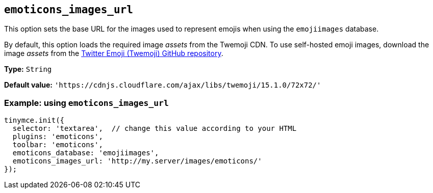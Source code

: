 [[emoticons_images_url]]
== `+emoticons_images_url+`

This option sets the base URL for the images used to represent emojis when using the `+emojiimages+` database.

By default, this option loads the required image _assets_ from the Twemoji CDN. To use self-hosted emoji images, download the image _assets_ from the https://github.com/jdecked/twemoji/#download[Twitter Emoji (Twemoji) GitHub repository].

*Type:* `+String+`

*Default value:* `+'https://cdnjs.cloudflare.com/ajax/libs/twemoji/15.1.0/72x72/'+`

=== Example: using `+emoticons_images_url+`

[source,js]
----
tinymce.init({
  selector: 'textarea',  // change this value according to your HTML
  plugins: 'emoticons',
  toolbar: 'emoticons',
  emoticons_database: 'emojiimages',
  emoticons_images_url: 'http://my.server/images/emoticons/'
});
----
